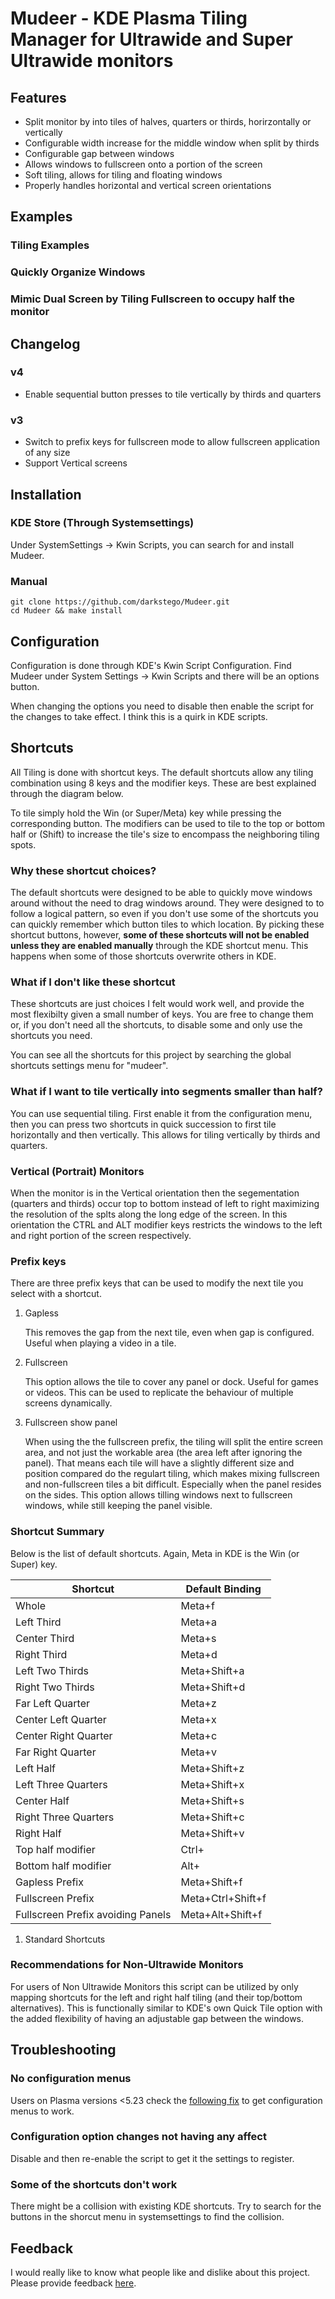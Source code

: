 * Mudeer - KDE Plasma Tiling Manager for Ultrawide and Super Ultrawide monitors

** Features
- Split monitor by into tiles of halves, quarters or thirds, horirzontally or vertically
- Configurable width increase for the middle window when split by thirds
- Configurable gap between windows
- Allows windows to fullscreen onto a portion of the screen
- Soft tiling, allows for tiling and floating windows
- Properly handles horizontal and vertical screen orientations
  
** Examples
*** Tiling Examples
    #+ATTR_HTML: :style margin-left: auto; margin-right: auto;
    [[https://github.com/darkstego/Mudeer/blob/media/mudeer.gif]]
*** Quickly Organize Windows
    #+ATTR_HTML: :style margin-left: auto; margin-right: auto;
    [[https://github.com/darkstego/Mudeer/blob/media/organize.gif]]
*** Mimic Dual Screen by Tiling Fullscreen to occupy half the monitor
    #+ATTR_HTML: :style margin-left: auto; margin-right: auto;
    [[https://github.com/darkstego/Mudeer/blob/media/fs.gif]]

** Changelog
*** v4
- Enable sequential button presses to tile vertically by thirds and quarters

*** v3
- Switch to prefix keys for fullscreen mode to allow fullscreen application of any size
- Support Vertical screens
  
** Installation

*** KDE Store (Through Systemsettings)
Under SystemSettings -> Kwin Scripts, you can search for and install Mudeer.
   
*** Manual
     #+BEGIN_EXAMPLE
    git clone https://github.com/darkstego/Mudeer.git
    cd Mudeer && make install
   #+END_EXAMPLE

** Configuration
   Configuration is done through KDE's Kwin Script Configuration. Find Mudeer under System Settings -> Kwin Scripts and there will be an options button.

   When changing the options you need to disable then enable the script for the changes to take effect. I think this is a quirk in KDE scripts.

** Shortcuts
   All Tiling is done with shortcut keys. The default shortcuts allow
   any tiling combination using 8 keys and the modifier keys. These
   are best explained through the diagram below.
     #+ATTR_HTML: :style margin-left: auto; margin-right: auto;
     [[https://github.com/darkstego/Mudeer/blob/media/Mudeer-shortcuts-simple.png]]


   To tile simply hold the Win (or Super/Meta) key while pressing the
   corresponding button. The modifiers can be used to tile to the top
   or bottom half or (Shift) to increase the tile's size to encompass the
   neighboring tiling spots.

*** Why these shortcut choices?
   The default shortcuts were designed to be able to quickly move
   windows around without the need to drag windows around. They were
   designed to to follow a logical pattern, so even if you don't use
   some of the shortcuts you can quickly remember which button tiles
   to which location.  By picking these shortcut buttons, however,
   *some of these shortcuts will not be enabled unless they are
   enabled manually* through the KDE shortcut menu. This happens when
   some of those shortcuts overwrite others in KDE.

*** What if I don't like these shortcut
   These shortcuts are just choices I felt would work well, and
	provide the most flexibilty given a small number of keys. You are
	free to change them or, if you don't need all the shortcuts, to
	disable some and only use the shortcuts you need.

   You can see all the shortcuts for this project by searching the
   global shortcuts settings menu for "mudeer".

*** What if I want to tile vertically into segments smaller than half?
   You can use sequential tiling. First enable it from the
   configuration menu, then you can press two shortcuts in quick
   succession to first tile horizontally and then vertically. This
   allows for tiling vertically by thirds and quarters.

*** Vertical (Portrait) Monitors
When the monitor is in the Vertical orientation then the segementation
(quarters and thirds) occur top to bottom instead of left to right
maximizing the resolution of the splts along the long edge of the
screen. In this orientation the CTRL and ALT modifier keys restricts
the windows to the left and right portion of the screen respectively.


*** Prefix keys
There are three prefix keys that can be used to modify the next tile
you select with a shortcut.

**** Gapless
This removes the gap from the next tile, even when gap is
configured. Useful when playing a video in a tile.

**** Fullscreen
This option allows the tile to cover any panel or dock. Useful for
games or videos. This can be used to replicate the behaviour of multiple screens dynamically.

**** Fullscreen show panel
When using the the fullscreen prefix, the tiling will split the entire
screen area, and not just the workable area (the area left after
ignoring the panel). That means each tile will have a slightly
different size and position compared do the regulart tiling, which
makes mixing fullscreen and non-fullscreen tiles a bit
difficult. Especially when the panel resides on the sides. This option
allows tilling windows next to fullscreen windows, while still keeping the panel visible.

*** Shortcut Summary 
Below is the list of default shortcuts. Again, Meta in KDE is the Win (or Super) key.

| Shortcut                          | Default Binding   |
|-----------------------------------+-------------------|
| Whole                             | Meta+f            |
| Left Third                        | Meta+a            |
| Center Third                      | Meta+s            |
| Right Third                       | Meta+d            |
| Left Two Thirds                   | Meta+Shift+a      |
| Right Two Thirds                  | Meta+Shift+d      |
| Far Left Quarter                  | Meta+z            |
| Center Left Quarter               | Meta+x            |
| Center Right Quarter              | Meta+c            |
| Far Right Quarter                 | Meta+v            |
| Left Half                         | Meta+Shift+z      |
| Left Three Quarters               | Meta+Shift+x      |
| Center Half                       | Meta+Shift+s      |
| Right Three Quarters              | Meta+Shift+c      |
| Right Half                        | Meta+Shift+v      |
| Top half modifier                 | Ctrl+             |
| Bottom half modifier              | Alt+              |
|-----------------------------------+-------------------|
| Gapless Prefix                    | Meta+Shift+f      |
| Fullscreen Prefix                 | Meta+Ctrl+Shift+f |
| Fullscreen Prefix avoiding Panels | Meta+Alt+Shift+f  |

**** Standard Shortcuts
     #+ATTR_HTML: :style margin-left: auto; margin-right: auto;
     [[https://github.com/darkstego/Mudeer/blob/media/Mudeer-shortcuts.png]]     
 


*** Recommendations for Non-Ultrawide Monitors
    For users of Non Ultrawide Monitors this script can be utilized by only mapping shortcuts for the left and right half tiling (and their top/bottom alternatives). This is functionally similar to KDE's own Quick Tile option with the added flexibility of having an adjustable gap between the windows.
      
** Troubleshooting

*** No configuration menus
  Users on Plasma versions <5.23 check the [[https://bugs.kde.org/show_bug.cgi?id=444378#c10][following fix]] to get configuration menus to work.

*** Configuration option changes not having any affect
Disable and then re-enable the script to get it the settings to register.

*** Some of the shortcuts don't work
There might be a collision with existing KDE shortcuts. Try to search
for the buttons in the shorcut menu in systemsettings to find the collision.
  
  
** Feedback
  I would really like to know what people like and dislike about this project. Please provide feedback [[https://github.com/darkstego/Mudeer/issues/8][here]].
  
